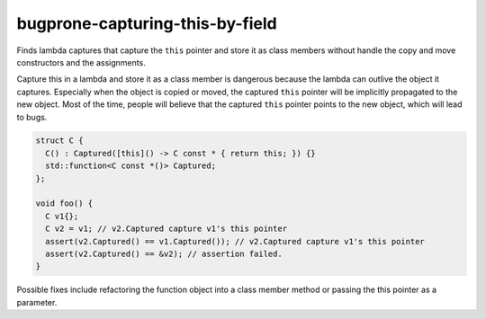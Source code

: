 .. title:: clang-tidy - bugprone-capturing-this-by-field

bugprone-capturing-this-by-field
================================

Finds lambda captures that capture the ``this`` pointer and store it as class
members without handle the copy and move constructors and the assignments.

Capture this in a lambda and store it as a class member is dangerous because the
lambda can outlive the object it captures. Especially when the object is copied
or moved, the captured ``this`` pointer will be implicitly propagated to the
new object. Most of the time, people will believe that the captured ``this``
pointer points to the new object, which will lead to bugs.

.. code-block:: c++

  struct C {
    C() : Captured([this]() -> C const * { return this; }) {}
    std::function<C const *()> Captured;
  };

  void foo() {
    C v1{};
    C v2 = v1; // v2.Captured capture v1's this pointer
    assert(v2.Captured() == v1.Captured()); // v2.Captured capture v1's this pointer
    assert(v2.Captured() == &v2); // assertion failed.
  }

Possible fixes include refactoring the function object into a class member
method or passing the this pointer as a parameter.

.. option:: FunctionWrapperTypes

  A semicolon-separated list of names of types. Used to specify function
  wrapper that can hold lambda expressions.
  Default is ``::std::function;::std::move_only_function;::boost::function``.
